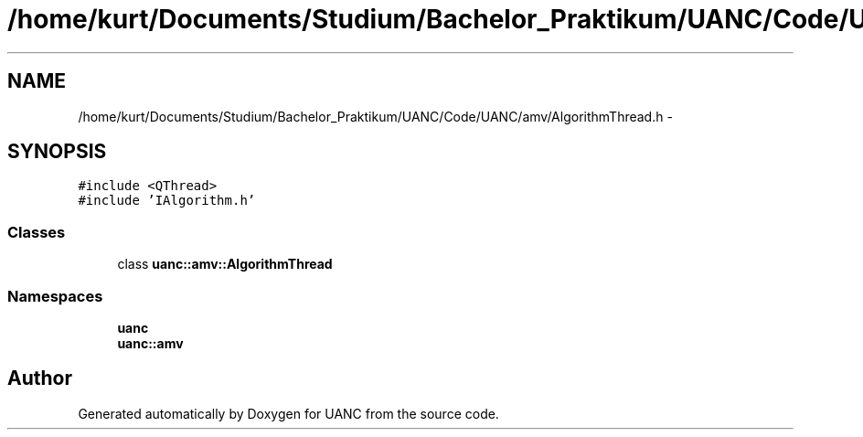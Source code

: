 .TH "/home/kurt/Documents/Studium/Bachelor_Praktikum/UANC/Code/UANC/amv/AlgorithmThread.h" 3 "Sun Mar 26 2017" "Version 0.1" "UANC" \" -*- nroff -*-
.ad l
.nh
.SH NAME
/home/kurt/Documents/Studium/Bachelor_Praktikum/UANC/Code/UANC/amv/AlgorithmThread.h \- 
.SH SYNOPSIS
.br
.PP
\fC#include <QThread>\fP
.br
\fC#include 'IAlgorithm\&.h'\fP
.br

.SS "Classes"

.in +1c
.ti -1c
.RI "class \fBuanc::amv::AlgorithmThread\fP"
.br
.in -1c
.SS "Namespaces"

.in +1c
.ti -1c
.RI " \fBuanc\fP"
.br
.ti -1c
.RI " \fBuanc::amv\fP"
.br
.in -1c
.SH "Author"
.PP 
Generated automatically by Doxygen for UANC from the source code\&.
